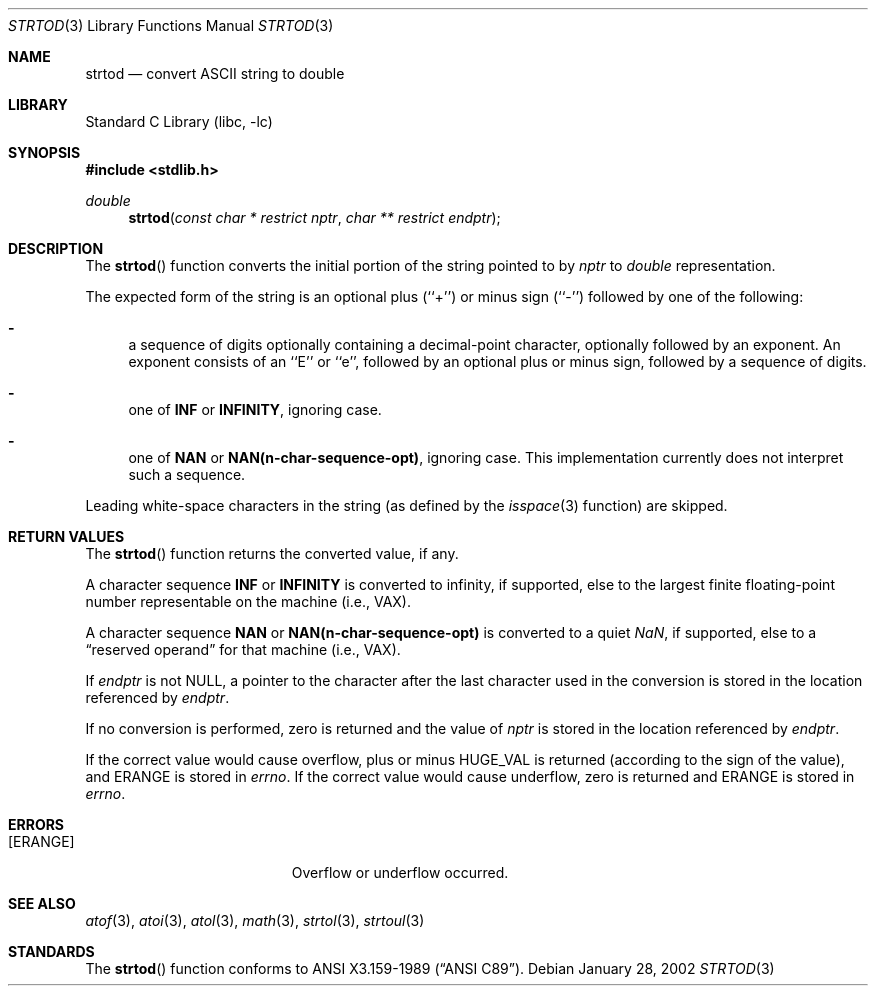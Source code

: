 .\"	$NetBSD: strtod.3,v 1.12 2002/01/28 02:07:57 wiz Exp $
.\"
.\" Copyright (c) 1990, 1991, 1993
.\"	The Regents of the University of California.  All rights reserved.
.\"
.\" This code is derived from software contributed to Berkeley by
.\" the American National Standards Committee X3, on Information
.\" Processing Systems.
.\"
.\" Redistribution and use in source and binary forms, with or without
.\" modification, are permitted provided that the following conditions
.\" are met:
.\" 1. Redistributions of source code must retain the above copyright
.\"    notice, this list of conditions and the following disclaimer.
.\" 2. Redistributions in binary form must reproduce the above copyright
.\"    notice, this list of conditions and the following disclaimer in the
.\"    documentation and/or other materials provided with the distribution.
.\" 3. All advertising materials mentioning features or use of this software
.\"    must display the following acknowledgement:
.\"	This product includes software developed by the University of
.\"	California, Berkeley and its contributors.
.\" 4. Neither the name of the University nor the names of its contributors
.\"    may be used to endorse or promote products derived from this software
.\"    without specific prior written permission.
.\"
.\" THIS SOFTWARE IS PROVIDED BY THE REGENTS AND CONTRIBUTORS ``AS IS'' AND
.\" ANY EXPRESS OR IMPLIED WARRANTIES, INCLUDING, BUT NOT LIMITED TO, THE
.\" IMPLIED WARRANTIES OF MERCHANTABILITY AND FITNESS FOR A PARTICULAR PURPOSE
.\" ARE DISCLAIMED.  IN NO EVENT SHALL THE REGENTS OR CONTRIBUTORS BE LIABLE
.\" FOR ANY DIRECT, INDIRECT, INCIDENTAL, SPECIAL, EXEMPLARY, OR CONSEQUENTIAL
.\" DAMAGES (INCLUDING, BUT NOT LIMITED TO, PROCUREMENT OF SUBSTITUTE GOODS
.\" OR SERVICES; LOSS OF USE, DATA, OR PROFITS; OR BUSINESS INTERRUPTION)
.\" HOWEVER CAUSED AND ON ANY THEORY OF LIABILITY, WHETHER IN CONTRACT, STRICT
.\" LIABILITY, OR TORT (INCLUDING NEGLIGENCE OR OTHERWISE) ARISING IN ANY WAY
.\" OUT OF THE USE OF THIS SOFTWARE, EVEN IF ADVISED OF THE POSSIBILITY OF
.\" SUCH DAMAGE.
.\"
.\"     from: @(#)strtod.3	8.1 (Berkeley) 6/4/93
.\"
.Dd January 28, 2002
.Dt STRTOD 3
.Os
.Sh NAME
.Nm strtod
.Nd convert
.Tn ASCII
string to double
.Sh LIBRARY
.Lb libc
.Sh SYNOPSIS
.Fd #include <stdlib.h>
.Ft double
.Fn strtod "const char * restrict nptr" "char ** restrict endptr"
.Sh DESCRIPTION
The
.Fn strtod
function converts the initial portion of the string
pointed to by
.Fa nptr
to
.Em double
representation.
.Pp
The expected form of the string is an optional plus (``+'') or minus
sign (``\-'') followed by one of the following:
.Bl -dash
.It
a sequence of digits optionally containing
a decimal-point character, optionally followed by an exponent.
An exponent consists of an ``E'' or ``e'', followed by an optional plus
or minus sign, followed by a sequence of digits.
.It
one of
.Li INF
or
.Li INFINITY ,
ignoring case.
.It
one of
.Li NAN
or
.Li NAN(n-char-sequence-opt) ,
ignoring case.
This implementation currently does not interpret such a sequence.
.El
.Pp
Leading white-space characters in the string (as defined by the
.Xr isspace 3
function) are skipped.
.Sh RETURN VALUES
The
.Fn strtod
function returns the converted value, if any.
.Pp
A character sequence
.Li INF
or
.Li INFINITY
is converted to \*(If,
if supported, else to the largest finite floating-point number representable
on the machine (i.e.,
.Tn VAX ) .
.Pp
A character sequence
.Li NAN
or
.Li NAN(n-char-sequence-opt)
is converted to a quiet \*(Na, if supported, else to a
.Dq reserved operand
for that machine (i.e.,
.Tn VAX ) .
.Pp
If
.Fa endptr
is not
.Dv NULL ,
a pointer to the character after the last character used
in the conversion is stored in the location referenced by
.Fa endptr .
.Pp
If no conversion is performed, zero is returned and the value of
.Fa nptr
is stored in the location referenced by
.Fa endptr .
.Pp
If the correct value would cause overflow, plus or minus
.Dv HUGE_VAL
is returned (according to the sign of the value), and
.Dv ERANGE
is stored in
.Va errno .
If the correct value would cause underflow, zero is
returned and
.Dv ERANGE
is stored in
.Va errno .
.Sh ERRORS
.Bl -tag -width Er
.It Bq Er ERANGE
Overflow or underflow occurred.
.El
.Sh SEE ALSO
.Xr atof 3 ,
.Xr atoi 3 ,
.Xr atol 3 ,
.Xr math 3 ,
.Xr strtol 3 ,
.Xr strtoul 3
.Sh STANDARDS
The
.Fn strtod
function
conforms to
.St -ansiC .
